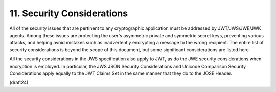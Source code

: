 11.  Security Considerations
===================================

All of the security issues that are pertinent to any cryptographic
application must be addressed by JWT/JWS/JWE/JWK agents.  Among these
issues are protecting the user's asymmetric private and symmetric
secret keys, preventing various attacks, and helping avoid mistakes
such as inadvertently encrypting a message to the wrong recipient.
The entire list of security considerations is beyond the scope of
this document, but some significant considerations are listed here.


All the security considerations in the JWS specification also apply
to JWT, as do the JWE security considerations when encryption is
employed.  In particular, the JWS JSON Security Considerations and
Unicode Comparison Security Considerations apply equally to the JWT
Claims Set in the same manner that they do to the JOSE Header.

(draft24)
